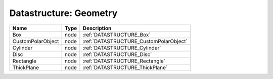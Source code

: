 Datastructure: Geometry
=======================

================= ==== ====================================== 
Name              Type Description                            
================= ==== ====================================== 
Box               node :ref:`DATASTRUCTURE_Box`               
CustomPolarObject node :ref:`DATASTRUCTURE_CustomPolarObject` 
Cylinder          node :ref:`DATASTRUCTURE_Cylinder`          
Disc              node :ref:`DATASTRUCTURE_Disc`              
Rectangle         node :ref:`DATASTRUCTURE_Rectangle`         
ThickPlane        node :ref:`DATASTRUCTURE_ThickPlane`        
================= ==== ====================================== 


